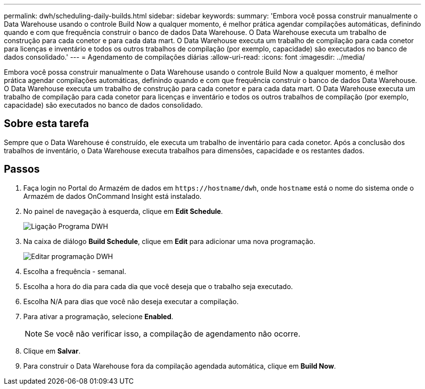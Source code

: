 ---
permalink: dwh/scheduling-daily-builds.html 
sidebar: sidebar 
keywords:  
summary: 'Embora você possa construir manualmente o Data Warehouse usando o controle Build Now a qualquer momento, é melhor prática agendar compilações automáticas, definindo quando e com que frequência construir o banco de dados Data Warehouse. O Data Warehouse executa um trabalho de construção para cada conetor e para cada data mart. O Data Warehouse executa um trabalho de compilação para cada conetor para licenças e inventário e todos os outros trabalhos de compilação (por exemplo, capacidade) são executados no banco de dados consolidado.' 
---
= Agendamento de compilações diárias
:allow-uri-read: 
:icons: font
:imagesdir: ../media/


[role="lead"]
Embora você possa construir manualmente o Data Warehouse usando o controle Build Now a qualquer momento, é melhor prática agendar compilações automáticas, definindo quando e com que frequência construir o banco de dados Data Warehouse. O Data Warehouse executa um trabalho de construção para cada conetor e para cada data mart. O Data Warehouse executa um trabalho de compilação para cada conetor para licenças e inventário e todos os outros trabalhos de compilação (por exemplo, capacidade) são executados no banco de dados consolidado.



== Sobre esta tarefa

Sempre que o Data Warehouse é construído, ele executa um trabalho de inventário para cada conetor. Após a conclusão dos trabalhos de inventário, o Data Warehouse executa trabalhos para dimensões, capacidade e os restantes dados.



== Passos

. Faça login no Portal do Armazém de dados em `+https://hostname/dwh+`, onde `hostname` está o nome do sistema onde o Armazém de dados OnCommand Insight está instalado.
. No painel de navegação à esquerda, clique em *Edit Schedule*.
+
image::../media/oci-dwh-admin-schedule-gif.gif[Ligação Programa DWH]

. Na caixa de diálogo *Build Schedule*, clique em *Edit* para adicionar uma nova programação.
+
image::../media/oci-dwh-admin-schedule-edit-gif.gif[Editar programação DWH]

. Escolha a frequência - semanal.
. Escolha a hora do dia para cada dia que você deseja que o trabalho seja executado.
. Escolha N/A para dias que você não deseja executar a compilação.
. Para ativar a programação, selecione *Enabled*.
+
[NOTE]
====
Se você não verificar isso, a compilação de agendamento não ocorre.

====
. Clique em *Salvar*.
. Para construir o Data Warehouse fora da compilação agendada automática, clique em *Build Now*.

